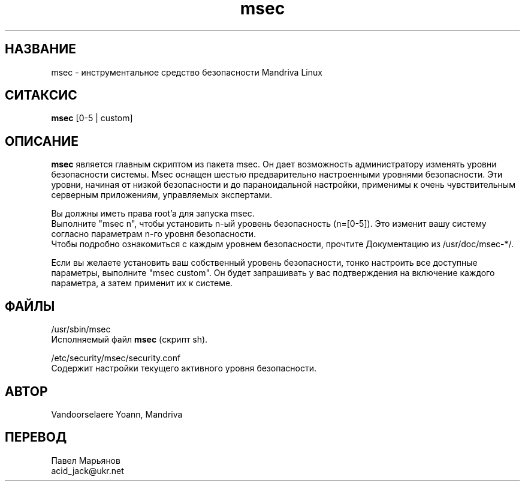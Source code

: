 .TH msec 8 "17 апреля 2000" "Mandriva" "Mandriva Linux"
.IX msec
.SH НАЗВАНИЕ
msec \- инструментальное средство безопасности Mandriva Linux
.SH СИТАКСИС
.B msec 
[0-5 | custom]
.SH ОПИСАНИЕ
\fPmsec\fP является главным скриптом из пакета msec. Он дает возможность
администратору изменять уровни безопасности системы.
Msec оснащен шестью предварительно настроенными уровнями безопасности. Эти
уровни, начиная от низкой безопасности и до параноидальной настройки, применимы
к очень чувствительным серверным приложениям, управляемых экспертами.
.PP
Вы должны иметь права root'a для запуска \fPmsec\fP.
.br
Выполните "msec n", чтобы установить n-ый уровень безопасность (n=[0-5]).
Это изменит вашу систему согласно параметрам n-го уровня безопасности.
.br
Чтобы подробно ознакомиться с каждым уровнем безопасности, прочтите
Документацию из /usr/doc/msec-*/.
.PP
Если вы желаете установить ваш собственный уровень безопасности, тонко
настроить все доступные параметры, выполните "msec custom". Он будет
запрашивать у вас подтверждения на включение каждого параметра, а затем
применит их к системе.
.SH ФАЙЛЫ
/usr/sbin/msec
.br
Исполняемый файл \fPmsec\fP (скрипт sh).
.PP
/etc/security/msec/security.conf
.br
Содержит настройки текущего активного уровня безопасности.

.SH АВТОР
Vandoorselaere Yoann, Mandriva

.SH ПЕРЕВОД
Павел Марьянов
.br
acid_jack@ukr.net

